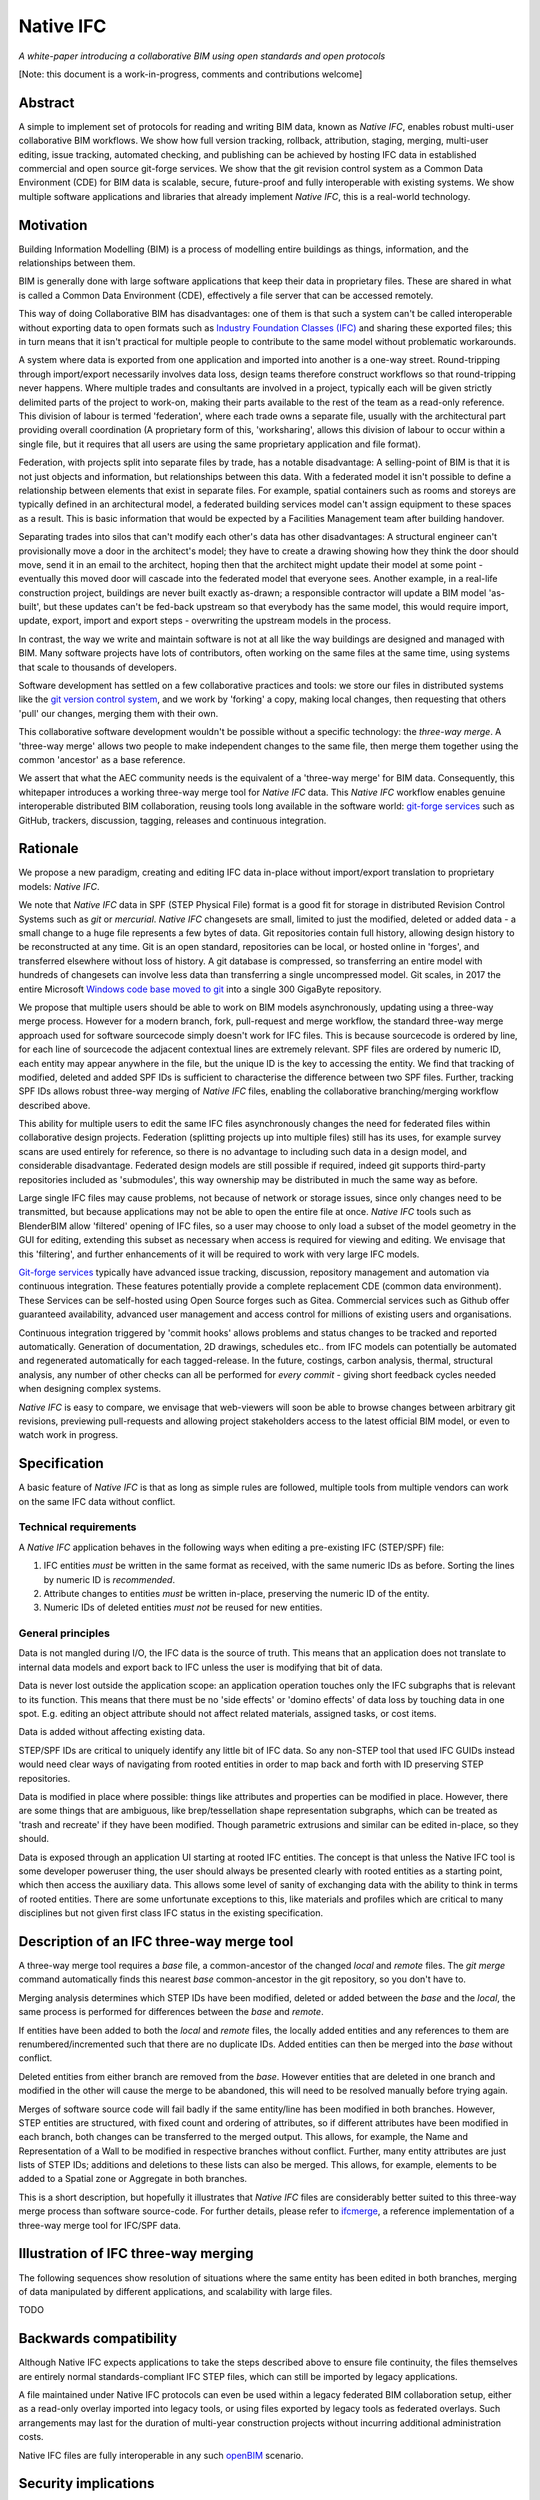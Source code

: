 Native IFC
==========

*A white-paper introducing a collaborative BIM using open standards and open protocols*

[Note: this document is a work-in-progress, comments and contributions welcome]

Abstract
--------

A simple to implement set of protocols for reading and writing BIM data, known as *Native IFC*, enables robust multi-user collaborative BIM workflows.
We show how full version tracking, rollback, attribution, staging, merging, multi-user editing, issue tracking, automated checking, and publishing can be achieved by hosting IFC data in established commercial and open source git-forge services.
We show that the git revision control system as a Common Data Environment (CDE) for BIM data is scalable, secure, future-proof and fully interoperable with existing systems. 
We show multiple software applications and libraries that already implement *Native IFC*, this is a real-world technology.

Motivation
----------

Building Information Modelling (BIM) is a process of modelling entire buildings as things, information, and the relationships between them.

BIM is generally done with large software applications that keep their data in proprietary files.
These are shared in what is called a Common Data Environment (CDE), effectively a file server that can be accessed remotely.

This way of doing Collaborative BIM has disadvantages: one of them is that such a system can't be called interoperable without exporting data to open formats such as `Industry Foundation Classes (IFC)`_ and sharing these exported files; this in turn means that it isn't practical for multiple people to contribute to the same model without problematic workarounds.

A system where data is exported from one application and imported into another is a one-way street.
Round-tripping through import/export necessarily involves data loss, design teams therefore construct workflows so that round-tripping never happens.
Where multiple trades and consultants are involved in a project, typically each will be given strictly delimited parts of the project to work-on, making their parts available to the rest of the team as a read-only reference.
This division of labour is termed 'federation', where each trade owns a separate file, usually with the architectural part providing overall coordination
(A proprietary form of this, 'worksharing', allows this division of labour to occur within a single file, but it requires that all users are using the same proprietary application and file format).

Federation, with projects split into separate files by trade, has a notable disadvantage:
A selling-point of BIM is that it is not just objects and information, but relationships between this data.
With a federated model it isn't possible to define a relationship between elements that exist in separate files.
For example, spatial containers such as rooms and storeys are typically defined in an architectural model, a federated building services model can't assign equipment to these spaces as a result.
This is basic information that would be expected by a Facilities Management team after building handover.

Separating trades into silos that can't modify each other's data has other disadvantages:
A structural engineer can't provisionally move a door in the architect's model; they have to create a drawing showing how they think the door should move, send it in an email to the architect, hoping then that the architect might update their model at some point - eventually this moved door will cascade into the federated model that everyone sees.
Another example, in a real-life construction project, buildings are never built exactly as-drawn; a responsible contractor will update a BIM model 'as-built', but these updates can't be fed-back upstream so that everybody has the same model, this would require import, update, export, import and export steps - overwriting the upstream models in the process.

In contrast, the way we write and maintain software is not at all like the way buildings are designed and managed with BIM.
Many software projects have lots of contributors, often working on the same files at the same time, using systems that scale to thousands of developers.

Software development has settled on a few collaborative practices and tools: we store our files in distributed systems like the `git version control system`_, and we work by 'forking' a copy, making local changes, then requesting that others 'pull' our changes, merging them with their own.

This collaborative software development wouldn't be possible without a specific technology: the *three-way merge*.
A 'three-way merge' allows two people to make independent changes to the same file, then merge them together using the common 'ancestor' as a base reference.

We assert that what the AEC community needs is the equivalent of a 'three-way merge' for BIM data.
Consequently, this whitepaper introduces a working three-way merge tool for *Native IFC* data.
This *Native IFC* workflow enables genuine interoperable distributed BIM collaboration, reusing tools long available in the software world: `git-forge services`_ such as GitHub, trackers, discussion, tagging, releases and continuous integration.

Rationale
---------

We propose a new paradigm, creating and editing IFC data in-place without import/export translation to proprietary models: *Native IFC*.

We note that *Native IFC* data in SPF (STEP Physical File) format is a good fit for storage in distributed Revision Control Systems such as *git* or *mercurial*.
*Native IFC* changesets are small, limited to just the modified, deleted or added data - a small change to a huge file represents a few bytes of data.
Git repositories contain full history, allowing design history to be reconstructed at any time.
Git is an open standard, repositories can be local, or hosted online in 'forges', and transferred elsewhere without loss of history.
A git database is compressed, so transferring an entire model with hundreds of changesets can involve less data than transferring a single uncompressed model.
Git scales, in 2017 the entire Microsoft `Windows code base moved to git`_ into a single 300 GigaByte repository.

We propose that multiple users should be able to work on BIM models asynchronously, updating using a three-way merge process.
However for a modern branch, fork, pull-request and merge workflow, the standard three-way merge approach used for software sourcecode simply doesn't work for IFC files.
This is because sourcecode is ordered by line, for each line of sourcecode the adjacent contextual lines are extremely relevant.
SPF files are ordered by numeric ID, each entity may appear anywhere in the file, but the unique ID is the key to accessing the entity.
We find that tracking of modified, deleted and added SPF IDs is sufficient to characterise the difference between two SPF files.
Further, tracking SPF IDs allows robust three-way merging of *Native IFC* files, enabling the collaborative branching/merging workflow described above.

This ability for multiple users to edit the same IFC files asynchronously changes the need for federated files within collaborative design projects.
Federation (splitting projects up into multiple files) still has its uses, for example survey scans are used entirely for reference, so there is no advantage to including such data in a design model, and considerable disadvantage.
Federated design models are still possible if required, indeed git supports third-party repositories included as 'submodules', this way ownership may be distributed in much the same way as before.

Large single IFC files may cause problems, not because of network or storage issues, since only changes need to be transmitted, but because applications may not be able to open the entire file at once.
*Native IFC* tools such as BlenderBIM allow 'filtered' opening of IFC files, so a user may choose to only load a subset of the model geometry in the GUI for editing, extending this subset as necessary when access is required for viewing and editing.
We envisage that this 'filtering', and further enhancements of it will be required to work with very large IFC models.

`Git-forge services`_ typically have advanced issue tracking, discussion, repository management and automation via continuous integration.
These features potentially provide a complete replacement CDE (common data environment).
These Services can be self-hosted using Open Source forges such as Gitea.
Commercial services such as Github offer guaranteed availability, advanced user management and access control for millions of existing users and organisations.

Continuous integration triggered by 'commit hooks' allows problems and status changes to be tracked and reported automatically.
Generation of documentation, 2D drawings, schedules etc.. from IFC models can potentially be automated and regenerated automatically for each tagged-release.
In the future, costings, carbon analysis, thermal, structural analysis, any number of other checks can all be performed for *every commit* - giving short feedback cycles needed when designing complex systems.

*Native IFC* is easy to compare, we envisage that web-viewers will soon be able to browse changes between arbitrary git revisions, previewing pull-requests and allowing project stakeholders access to the latest official BIM model, or even to watch work in progress.

Specification
-------------

A basic feature of *Native IFC* is that as long as simple rules are followed, multiple tools from multiple vendors can work on the same IFC data without conflict.

Technical requirements
~~~~~~~~~~~~~~~~~~~~~~

A *Native IFC* application behaves in the following ways when editing a pre-existing IFC (STEP/SPF) file:

1. IFC entities *must* be written in the same format as received, with the same numeric IDs as before.  Sorting the lines by numeric ID is *recommended*.

2. Attribute changes to entities *must* be written in-place, preserving the numeric ID of the entity.

3. Numeric IDs of deleted entities *must not* be reused for new entities.

General principles
~~~~~~~~~~~~~~~~~~

Data is not mangled during I/O, the IFC data is the source of truth.
This means that an application does not translate to internal data models and export back to IFC unless the user is modifying that bit of data.

Data is never lost outside the application scope: an application operation touches only the IFC subgraphs that is relevant to its function.
This means that there must be no 'side effects' or 'domino effects' of data loss by touching data in one spot.
E.g. editing an object attribute should not affect related materials, assigned tasks, or cost items.

Data is added without affecting existing data.

STEP/SPF IDs are critical to uniquely identify any little bit of IFC data.
So any non-STEP tool that used IFC GUIDs instead would need clear ways of navigating from rooted entities in order to map back and forth with ID preserving STEP repositories.

Data is modified in place where possible: things like attributes and properties can be modified in place.
However, there are some things that are ambiguous, like brep/tessellation shape representation subgraphs, which can be treated as 'trash and recreate' if they have been modified.
Though parametric extrusions and similar can be edited in-place, so they should.

Data is exposed through an application UI starting at rooted IFC entities.
The concept is that unless the Native IFC tool is some developer poweruser thing, the user should always be presented clearly with rooted entities as a starting point, which then access the auxiliary data.
This allows some level of sanity of exchanging data with the ability to think in terms of rooted entities.
There are some unfortunate exceptions to this, like materials and profiles which are critical to many disciplines but not given first class IFC status in the existing specification.

Description of an IFC three-way merge tool
------------------------------------------

A three-way merge tool requires a *base* file, a common-ancestor of the changed *local* and *remote* files.
The `git merge` command automatically finds this nearest *base* common-ancestor in the git repository, so you don't have to.

Merging analysis determines which STEP IDs have been modified, deleted or added between the *base* and the *local*, the same process is performed for differences between the *base* and *remote*.

If entities have been added to both the *local* and *remote* files, the locally added entities and any references to them are renumbered/incremented such that there are no duplicate IDs.
Added entities can then be merged into the *base* without conflict.

Deleted entities from either branch are removed from the *base*.
However entities that are deleted in one branch and modified in the other will cause the merge to be abandoned, this will need to be resolved manually before trying again.

Merges of software source code will fail badly if the same entity/line has been modified in both branches.
However, STEP entities are structured, with fixed count and ordering of attributes, so if different attributes have been modified in each branch, both changes can be transferred to the merged output.
This allows, for example, the Name and Representation of a Wall to be modified in respective branches without conflict.
Further, many entity attributes are just lists of STEP IDs; additions and deletions to these lists can also be merged.
This allows, for example, elements to be added to a Spatial zone or Aggregate in both branches.

This is a short description, but hopefully it illustrates that *Native IFC* files are considerably better suited to this three-way merge process than software source-code.
For further details, please refer to `ifcmerge`_, a reference implementation of a three-way merge tool for IFC/SPF data.

Illustration of IFC three-way merging
-------------------------------------

The following sequences show resolution of situations where the same entity has been edited in both branches, merging of data manipulated by different applications, and scalability with large files.

TODO

Backwards compatibility
-----------------------

Although Native IFC expects applications to take the steps described above to ensure file continuity, the files themselves are entirely normal standards-compliant IFC STEP files, which can still be imported by legacy applications.

A file maintained under Native IFC protocols can even be used within a legacy federated BIM collaboration setup, either as a read-only overlay imported into legacy tools, or using files exported by legacy tools as federated overlays. Such arrangements may last for the duration of multi-year construction projects without incurring additional administration costs.

Native IFC files are fully interoperable in any such `openBIM`_ scenario.

Security implications
---------------------

It is important to consider how a malicious actor could exploit any data protocol, such an attack could come from outside or inside a project team.

Confidentiality
~~~~~~~~~~~~~~~

There is a distinction between normal expectations of privacy of occupants and designers, and potential criminal attacks on the building itself using privileged information.
Most git-forge services allow fine-grained access control, including requiring multi-factor authentication for read-only access, so confidentiality is eminently achievable if required.
Git allows commits to be 'squashed' together before sharing, so evidence of wasted effort, corrected mistakes or weekend working does not have to shared with the rest of the design team.
We believe that the threat of burglary or terrorism from access to BIM data is overblown, these are 'movie-plot threats', real buildings are just not that different from each other.
An analogy that can be drawn from software is that publically available and auditable software is generally considered positive for security.

Intellectual property
~~~~~~~~~~~~~~~~~~~~~

As above, git-forge access control can offer read-only restrictions.
With git, since the authorship of commits is recorded, it is possible to identify exactly the design ownership of models or part models.

A consideration is that there are advantages to allowing wider access to BIM models, some examples:
an active citizen may be entitled to examine publicly funded construction projects in detail;
sharing best-practice can improve the general quality of construction;
an unauthenticated public URL that links directly to a view of a model using `BIM Collaboration Format (BCF)`_ would greatly aid communication between stakeholders;
and, as with Open Source software, there are real benefits to liberal 'copyleft' licenses that allow reuse of design work. 

Auditing
~~~~~~~~

With git as a version control system, all changes to a model can be traced precisely to author and date committed, either by trusting the git-forge authentication system or through PGP or S/MIME signing of commits.

Reference Implementations
-------------------------

Native IFC is not an onerous standard.
From a software developers viewpoint, Native IFC is a rational design and implementation choice.
So we have identified independently developed tools written in languages as diverse as C++/Python, Javascript and Perl that implement the standard without requiring any further modification.
i.e. these tools already implement *Native IFC* by default:

`BlenderBIM`_, Python. Partially complete GUI IFC editing and authoring tool.

`IfcOpenShell`_, C++/Python. A Mature library for manipulating IFC data.

`IFC.js`_, Javascript. Work in progress library and web GUI.

`File::IFC`_, Perl. Legacy stable library for reading and writing IFC.

`ifcmerge`_, Perl. Proof of concept three-way merge of Native IFC files.

Limitations
-----------

Although there are fully functional *Native IFC* tools that cover much of the requirements of the AEC industry, and an advantage of Native IFC is that multiple tools can be used simultaneously without conflict, GUI tools like `BlenderBIM`_ and `IFC.js`_ are currently under rapid development.
As a result, support for some AEC related tasks is mature, partial or missing entirely.

IFC is a low-level language with extensive functionality to describe how buildings are constructed, what they are made from, and how they work.
IFC doesn't generally describe *design intent* or *parametric behaviour*.
The typical solution to this to attach additional metadata to elements and aggregates of elements indicate how they may be recreated in a high-level process.
These extensions to the standard may be shared between applications or specific to a particular tool.
Any *Native IFC* tool will preserve the data in these extensions automatically, though without coordination it may become out of sync when objects are edited.

By rewriting entity IDs, the three-way merge process 'squashes' commits, obscuring any fine-grain distinction between them.
So any staging process, with multiple levels of approval involving pull-requests, will associate all changes with the most recent approver - these approvers will be responsible for including relevant authorship information in commit messages. 

Git forges have extensive issue tracking with easy to use discussion of pull requests, problems and general queries.
Although git repositories of data are easy to move and replicate, this forking behaviour being of course fundamental to the branch and merge workflow, these discussions are not so straightforward to move, potentially being lost at the end of a project.
This may not be a problem for particular projects, and currently git forges offer indefinite archiving, but to be certain that this communication is not lost, a self-hosted git forge such as `gitea`_ may be preferred.

Rejected Ideas
--------------

Often offered as a solution is storing IFC data for a project in a single online relational or graph database.
This would allow synchronous access, preventing conflict through short-term and local-scope locking mechanisms.
We are not proposing this as a solution as it introduces a single point of failure.
A git based workflow is distributed and robust against network failure, gracefully falling-back to simple distribution methods such as email during network instability or server failure.

About
-----

Copyright 2022, Bruno Postle with additional text by Dion Moult. The latest version of this document can be found at https://github.com/brunopostle/ifcmerge/blob/main/docs/whitepaper.rst

.. _git version control system: https://git-scm.com/

.. _git-forge services: https://en.m.wikipedia.org/wiki/Forge_(software)

.. _Windows code base moved to git: https://devblogs.microsoft.com/bharry/the-largest-git-repo-on-the-planet/

.. _Industry Foundation Classes (IFC): https://technical.buildingsmart.org/standards/ifc

.. _BIM Collaboration Format (BCF): https://technical.buildingsmart.org/standards/bcf/

.. _openBIM: https://www.buildingsmart.org/about/openbim/

.. _BlenderBIM: https://blenderbim.org

.. _IfcOpenShell: https://github.com/IfcOpenShell/IfcOpenShell

.. _IFC.js: https://github.com/IFCjs

.. _File::IFC: https://bitbucket.org/brunopostle/file-ifc

.. _ifcmerge: https://github.com/brunopostle/ifcmerge

.. _gitea: https://gitea.io/
